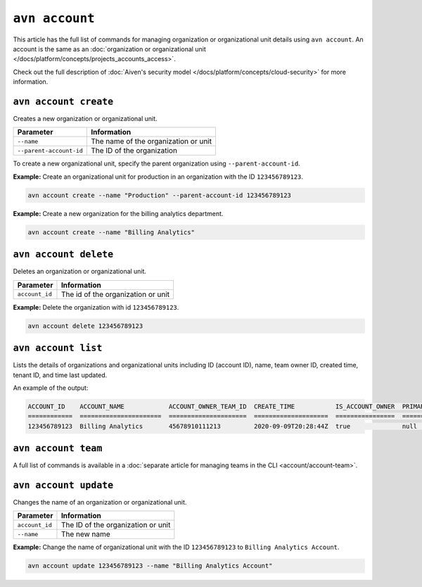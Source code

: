 ``avn account``
================

This article has the full list of commands for managing organization or organizational unit details using ``avn account``. An account is the same as an :doc:`organization or organizational unit </docs/platform/concepts/projects_accounts_access>`.

Check out the full description of :doc:`Aiven's security model </docs/platform/concepts/cloud-security>` for more information.

``avn account create``
'''''''''''''''''''''''

Creates a new organization or organizational unit.

.. list-table::
  :header-rows: 1
  :align: left

  * - Parameter
    - Information
  * - ``--name``
    - The name of the organization or unit
  * - ``--parent-account-id``
    - The ID of the organization

To create a new organizational unit, specify the parent organization using ``--parent-account-id``.

**Example:** Create an organizational unit for production in an organization with the ID ``123456789123``. 

.. code::

  avn account create --name "Production" --parent-account-id 123456789123

**Example:** Create a new organization for the billing analytics department.

.. code::

  avn account create --name "Billing Analytics"


``avn account delete``
'''''''''''''''''''''''

Deletes an organization or organizational unit.

.. list-table::
  :header-rows: 1
  :align: left

  * - Parameter
    - Information
  * - ``account_id``
    - The id of the organization or unit

**Example:** Delete the organization with id ``123456789123``.

.. code::

  avn account delete 123456789123


``avn account list``
'''''''''''''''''''''

Lists the details of organizations and organizational units including ID (account ID), name, team owner ID, created time, tenant ID, and time last updated.

An example of the output:

.. code:: text

    ACCOUNT_ID    ACCOUNT_NAME            ACCOUNT_OWNER_TEAM_ID  CREATE_TIME           IS_ACCOUNT_OWNER  PRIMARY_BILLING_GROUP_ID  TENANT_ID     UPDATE_TIME
    ============  ======================  =====================  ====================  ================  ========================  ============  ====================
    123456789123  Billing Analytics       45678910111213         2020-09-09T20:28:44Z  true              null                      my_tenant_id  2020-09-09T20:28:44Z


``avn account team``
'''''''''''''''''''''''

A full list of commands is available in a :doc:`separate article for managing teams in the CLI <account/account-team>`.


``avn account update``
'''''''''''''''''''''''

Changes the name of an organization or organizational unit.

.. list-table::
  :header-rows: 1
  :align: left

  * - Parameter
    - Information
  * - ``account_id``
    - The ID of the organization or unit
  * - ``--name``
    - The new name

**Example:** Change the name of organizational unit with the ID ``123456789123`` to ``Billing Analytics Account``.

.. code::

  avn account update 123456789123 --name "Billing Analytics Account"